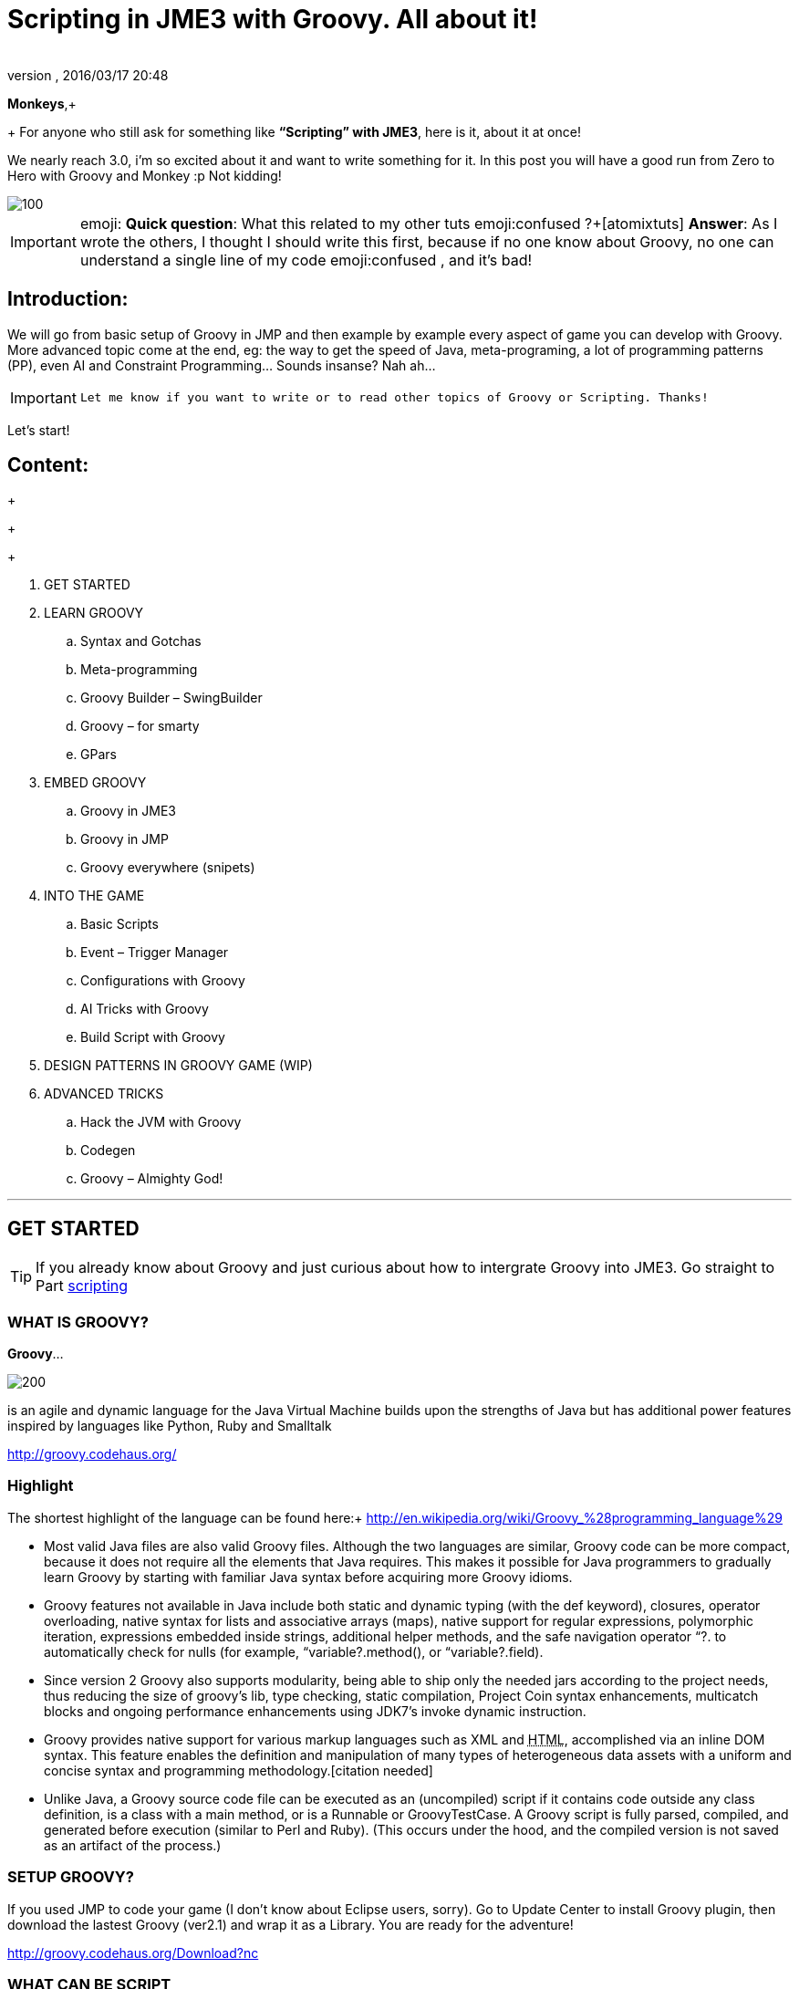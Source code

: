 = Scripting in JME3 with Groovy. All about it!
:author:
:revnumber:
:revdate: 2016/03/17 20:48
:relfileprefix: ../
:imagesdir: ..
ifdef::env-github,env-browser[:outfilesuffix: .adoc]


*Monkeys*,+
+
For anyone who still ask for something like *“Scripting” with JME3*, here is it, about it at once!

We nearly reach 3.0, i’m so excited about it and want to write something for it. In this post you will have a good run from Zero to Hero with Groovy and Monkey :p
Not kidding!


image::wiki/stll_monkey_typing.jpg[100,width="",height="",align="right"]


[IMPORTANT]
====
emoji:
*Quick question*: What this related to my other tuts emoji:confused ?+[atomixtuts]
*Answer*: As I wrote the others, I thought I should write this first, because if no one know about Groovy, no one can understand a single line of my code emoji:confused , and it’s bad!
====



== Introduction:

We will go from basic setup of Groovy in JMP and then example by example every aspect of game you can develop with Groovy.
More advanced topic come at the end, eg: the way to get the speed of Java, meta-programing, a lot of programming patterns (PP), even AI and Constraint Programming…
Sounds insanse? Nah ah…


[IMPORTANT]
====
 Let me know if you want to write or to read other topics of Groovy or Scripting. Thanks!
====


Let’s start!


== Content:

+
+
+

.  GET STARTED
.  LEARN GROOVY
..  Syntax and Gotchas
..  Meta-programming
..  Groovy Builder – SwingBuilder
..  Groovy – for smarty
..  GPars

.  EMBED GROOVY
..  Groovy in JME3
..  Groovy in JMP
..  Groovy everywhere (snipets)

.  INTO THE GAME
..  Basic Scripts
..  Event – Trigger Manager
..  Configurations with Groovy
..  AI Tricks with Groovy
..  Build Script with Groovy

.  DESIGN PATTERNS IN GROOVY GAME (WIP)
.  ADVANCED TRICKS
..  Hack the JVM with Groovy
..  Codegen
..  Groovy – Almighty God!

'''


== GET STARTED


[TIP]
====
If you already know about Groovy and just curious about how to intergrate Groovy into JME3. Go straight to Part <<jme3/scripting#into_the_game,scripting>>
====



=== WHAT IS GROOVY?

*Groovy*…

image::wiki/groovy-logo.png[200,width="",height="",align="right"]


is an agile and dynamic language for the Java Virtual Machine
builds upon the strengths of Java but has additional power features inspired by languages like Python, Ruby and Smalltalk

link:http://groovy.codehaus.org/[http://groovy.codehaus.org/]


=== Highlight

The shortest highlight of the language can be found here:+
link:http://en.wikipedia.org/wiki/Groovy_%28programming_language%29[http://en.wikipedia.org/wiki/Groovy_%28programming_language%29]

*  Most valid Java files are also valid Groovy files. Although the two languages are similar, Groovy code can be more compact, because it does not require all the elements that Java requires. This makes it possible for Java programmers to gradually learn Groovy by starting with familiar Java syntax before acquiring more Groovy idioms.

*  Groovy features not available in Java include both static and dynamic typing (with the def keyword), closures, operator overloading, native syntax for lists and associative arrays (maps), native support for regular expressions, polymorphic iteration, expressions embedded inside strings, additional helper methods, and the safe navigation operator “?. to automatically check for nulls (for example, “variable?.method(), or “variable?.field).

*  Since version 2 Groovy also supports modularity, being able to ship only the needed jars according to the project needs, thus reducing the size of groovy's lib, type checking, static compilation, Project Coin syntax enhancements, multicatch blocks and ongoing performance enhancements using JDK7's invoke dynamic instruction.

*  Groovy provides native support for various markup languages such as XML and +++<abbr title="HyperText Markup Language">HTML</abbr>+++, accomplished via an inline DOM syntax. This feature enables the definition and manipulation of many types of heterogeneous data assets with a uniform and concise syntax and programming methodology.[citation needed]

*  Unlike Java, a Groovy source code file can be executed as an (uncompiled) script if it contains code outside any class definition, is a class with a main method, or is a Runnable or GroovyTestCase. A Groovy script is fully parsed, compiled, and generated before execution (similar to Perl and Ruby). (This occurs under the hood, and the compiled version is not saved as an artifact of the process.)


=== SETUP GROOVY?

If you used JMP to code your game (I don’t know about Eclipse users, sorry). Go to Update Center to install Groovy plugin, then download the lastest Groovy (ver2.1) and wrap it as a Library. You are ready for the adventure!

link:http://groovy.codehaus.org/Download?nc[http://groovy.codehaus.org/Download?nc]


=== WHAT CAN BE SCRIPT

_*or “TO SCRIPT OR NOT TO SCRIPT, is the PROBLEM”?*_

*Everything*.
You can do almost every thing with Groovy just like with Java.

In this post i will show example by example every aspect of game you can develop with Groovy.

+++<u>*Pros:*</u>+++

*  Scripting is very common and intuitive way to do game programing. It's common because it's shorter, cleaner, easy to read, maintain and re-use.

*  Groovy is young but developed by very talent people, a lot of devoted contributors.

*  Web and Enterprise in your hand. Ever heard of Grails link:http://grails.org/[http://grails.org/]?

*  Multi-additions to fullfil Java. God-like in Swing, ORM, XML…

*  Performance improved recently: If you worry about the performance, , in the next release, it can even get to the speed of Java, and soon to be a very competitive opponent to Scala! Read this? link:http://java.dzone.com/articles/groovy-20-performance-compared[http://java.dzone.com/articles/groovy-20-performance-compared]

+++<u>*Cons:*</u>+++
It’s good, but what about the down-side?

*  Can not run in Android, yet!
*  Some things can be wrong without noticed, appeared in run-time like every scripting language
*  Still a performance problem.


=== WHEN TO USE SCRIPTING:

Some obvious but always existing problems of Scripting.

First every scripting language got the same type-safe dilemma. If you invest too much into Scripting, you fall immediately into the mess that hidden errors which are always very hard to find, only show up in run-time. The balance between benefit and hell of Scripting is thin.
Duck-typing is not always a win-win.


==== Not type-safe

As Groovy support Duck-typing, is almost impossible to know the type, methods of the object you want to use. This can be improved if you are in Static mode but this mode simply not what we really want with Scripting purpose?

So, as the question had been asked by a forum's member:

[IMPORTANT]
====
Heh. I’d love to go Groovy myself, but I’ve been finding it very hard for me to explore the set of methods that a passed-in object supports.emoji:
====

*Answer:*

From my experience, just ask you self, how “natural” your code are coded, in *OOP* sense:

*Chicken.eat(rice)*
_You know what methods and their parameter’s type, and name._

*Monkey.eat(banana)*
_You know what common in classes in a package. Without knowing the inheritance and interface they implemented._

*Human.eat([chicken,rice,banana])*
_You can guess Human are derivated from Monkey and code are coded flexible, ex: methods are multi-type, optional param. etc…_

If it have that level of “natural” sense, you don’t have to learn by heart at all, so use scripting in the situation.

In other hand, this very related to IDE support for such language. If you watch closely, Groovy going to have better support in Netbean:

link:https://blogs.oracle.com/netbeansgroovy/entry/groovy_refactoring_in_netbeans[https://blogs.oracle.com/netbeansgroovy/entry/groovy_refactoring_in_netbeans]


=== NOTE:

*  You *CAN* use GROOVY for Java as Lua for C++ (even much more better)
*  You *CAN* get GROOVY run as FAST as Java
*  You *CAN* let GROOVY seamlessy intergrated with Java and other JVM languages.
*  Last but not least, Groovy *kick* asses! :p


== LEARN GROOVY


[TIP]
====
If you already know about Groovy and just curious about how to intergrate Groovy into JME3. Go straight to Part <<jme3/scripting#into_the_game,scripting>>
====

First, Groovy is much more shorter – cleaner than Java. It seamlessly get Java to the world of functional programming, like Python, Haskell, etc, but still make Java developer feel at home. You can read much more in the Groovy site and the internet, so I will not blow it up.

Anyway, let’s learn some Groovy syntax, I bet you can master it in 3 hours!

GOTO <<jme3/scripting/groovy_learn#,groovy_learn>>


=== Groovy – for smarty

emoji:*So, what you can do with Groovy?*
emoji: everything, even get laid! emoji:open_mouth

I means use your imagination. I give you some examples:

*  Fasten the build process
*  Replace almost the configuration
*  Extract infos from XML and text, web…
*  Convert RenderMonkey, FXComposer shaders
*  Script the Dialoge, Cinematic,…
*  Make In-game Editor, JMP’s plugins
*  Make a whole freaking game
*  Even feed my dogs …

[10 more]

What I want to say is *Groovy* is for smarty, master it and it save you +++<u>freaking big times</u>+++ ! Java and Groovy are a sweetest combination of programing languages I ever tried beside of dozen of others.


[IMPORTANT]
====
Some of the example above will be include in this post or in my AtomScript project!
====



=== Official examples & Misc

Here are some website that you can find a lot of examples from simple to complicated tasks:

link:http://groovy.codehaus.org/Cookbook+Examples[http://groovy.codehaus.org/Cookbook+Examples]

link:http://www.groovyexamples.org/[http://www.groovyexamples.org/]

link:http://snipplr.com/all/language/groovy[http://snipplr.com/all/language/groovy]

link:http://rosettacode.org/wiki/Rosetta_Code[http://rosettacode.org/wiki/Rosetta_Code] ⇐ learn Groovy and java if you come from other programming languages.


=== GPars

If you already know Groovy, I recommend you to try *GPars! Groovy Parallel Systems*.
Why? Because *it’s #$kin awesome*, that’s why?
Every smart monkey and Java developer should know about it, to build apps and games!

_The GPars framework offers Java developers intuitive and safe ways to handle Java or Groovy tasks concurrently. Leveraging the enormous flexibility of the Groovy programing language and building on proven Java technologies, we aim to make concurrent programming for multi-core hardware intuitive, robust and enjoyable._

link:http://gpars.codehaus.org/[http://gpars.codehaus.org/]


[TIP]
====
I will explain some concepts and usages of GPars that help me a lot in JME3′s game and other tasks!
====


GOTO <<jme3/scripting/gpars_usecases#,gpars_usecases>>


== EMBED GROOVY


[TIP]
====
First I recommend all who don't know much about Groovy read this official documentation link:http://groovy.codehaus.org/Embedding+Groovy[http://groovy.codehaus.org/Embedding+Groovy]
====


Groovy is very suitable for embeding in Java application, even game. Our intention here is to get Groovy to work with JME in few ways. Some common problems, difficulties may arised cause of the differencies, uncompatiable between Java-Groovy-Native OpenGL.

So technical problem and requirement will be dicussed first, then the Design of the integration is sketched, at last the full implementation. The full source code are in the AtomScript project!


=== OVERVIEW


==== TECH PROBS


==== NEED OF POWERFUL SCRIPTING SYSTEM

iframe::https://docs.google.com/presentation/d/1Kc1ehI1qLbtEGe-6-q8NikY7Q77A6jvozDaX94BqX0g/embed?start=false&loop=false&delayms=3000[width="100%", height="850px", alt="", scroll="true",border="true",align="false"]



==== DESIGN & ARCHITECTURE

Slide


==== IMPLEMENTATION

Slide


=== Groovy in JME3

ScriptEngine

ScriptBase

Tools


=== Groovy in JMP


==== ScriptBaseTopComponent


==== ScriptEngineModule


==== Advanced Tricks to get JMP Scripted


=== Groovy everywhere (snipets)


==== Extract infos from XML and text, web…


==== Convert RenderMonkey, FXComposer shaders

GOTO <<jme3/scripting/snippets#,snippets>>


== INTO THE GAME


[IMPORTANT]
====
Grab the example code from the AtomScript project link
====



=== Basic Scripts


==== Rotate the wheel


==== Travel a tree


==== Queue a task


==== GroovyAppState


==== ClosureCondition

GOTO <<jme3/scripting/groovy_basicscripts#,groovy_basicscripts>>


=== Event – Trigger - Manager

The first idea come to my mind when think of game programming is a game cycle-update or events.

In fact, frequently update and sudden event is quite opposite paradigm, the point is to get the best of both world in one design. But can we? At least I can answer partly yes. And such sollution I've seen in big database system use the same hyrid concept.

I also saw in the forum, guys had conversation about Entity System, which partly envolve such design… But this one it's different. It's not general, I means that the code below tent to be used in kind of RTS game like War-craft of Starcraft, and I precisely model it like those two games. And the codes are very short, extremely short, show the power of Groovy in the usecase.

GOTO <<jme3/scripting/groovy_event#,groovy_event>>


=== Configurations with Groovy

Think about the way to config your game's screen resolution, keyboard, database connection, without have to write and parse java property or XML files. Groovy script is text file but much more powerful, like it has variables, methods (def), loop (for), conditions (if-else)…etc to build complicated things (like a program), compared to just plain text.
In short Groovy can replace almost every configuration task you can imagine. This topic about using Groovy scrips for that purpose.

GOTO <<jme3/scripting/groovy_config#,groovy_config>>


=== AI Tricks with Groovy

As in the introduction above I said this wiki will include everything about Scripting… So, it should also include AI (Artifacial Intelligent) … But I'm not going to tell you all about AI in this wiki, it should be more in another wiki of some AI professiors. I just want to show how a quick implementation of simple AI models can be coded in Groovy:

GOTO <<jme3/scripting/groovy/ai#,ai>>


==== Finite State Machine

What is the most simple but affective techique to make AI. It's FSM


==== Decision Tree

Builder


==== Pattern Matching

Regexp emoji:


==== Simple Chatbot

Builder + Closure emoji:


==== Simple Goalbase Agent

emoji:


==== Simple Path finding

Use Groovy extension
emoji:


==== Simple Steering behavior

emoji:


=== Build Script with Groovy

Groovy can use Ant and Maven in a snapt. but wait… it also has its own build extension named Gradle.

link:http://www.gradle.org/[http://www.gradle.org/]

Check this out:
For JME3 Desktop:
emoji:

For JME3 Android:
link:http://tools.android.com/tech-docs/new-build-system/user-guide[http://tools.android.com/tech-docs/new-build-system/user-guide]


== DESIGN PATTERNS IN GROOVY GAME (WIP)


== ADVANCED TRICKS


=== Hack the JVM with Groovy


=== Codegen

This should be in another wiki but somehow is super fit for an example of advanced Groovy usage. The project CodeGen - Code generator is my first Groovy project. It's tented to be a general code generator for Java, Groovy, GLSL and can also be a fun playground for non-developer. It inspirated by the concept of:

Alice link:http://www.alice.org/index.php[http://www.alice.org/index.php]

GreenFoot link:http://www.greenfoot.org/door[http://www.greenfoot.org/door]

and an old plugin of PGI - a JME forum's member : PgiLogic
link:http://hub.jmonkeyengine.org/forum/topic/dead-combinable-logic-framework/[http://hub.jmonkeyengine.org/forum/topic/dead-combinable-logic-framework/]

It's going to be in a suite for making Jme3 Games : Atom framework. Visit :
GOTO <<jme3/advanced/atom_framework#,atom_framework>>
GOTO <<jme3/advanced/atom_framework/codegen#,codegen>>


=== Groovy – Almighty God!


==== Get to the speed of Java


==== Extension and Modulize


==== Database and ORM


==== DSL


==== Visit the Moon


== CONCLUSION

After reading for a while, I guess you are in love with Groovy already. You're welcome! emoji:sunglasses

[WARNING]
====

This page *CAN NOT* be a full description of Groovy… but a snapshot of its good with a few home grown codes for your JME3 game!
====


Beside of knowing the power and the weaknesses of the language and the way to use it in your everyday life. If you want to have the full snippets, download AtomScript project.

Any correction are welcome!
